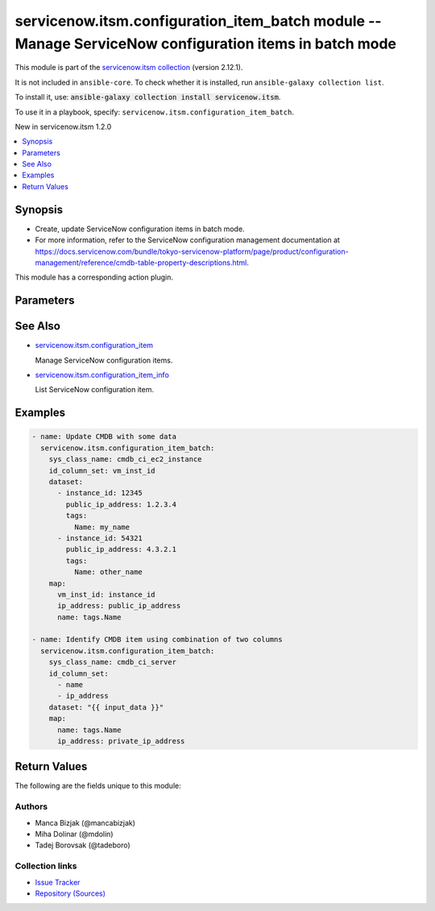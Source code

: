 .. Created with antsibull-docs 2.16.3

servicenow.itsm.configuration_item_batch module -- Manage ServiceNow configuration items in batch mode
++++++++++++++++++++++++++++++++++++++++++++++++++++++++++++++++++++++++++++++++++++++++++++++++++++++

This module is part of the `servicenow.itsm collection <https://galaxy.ansible.com/ui/repo/published/servicenow/itsm/>`_ (version 2.12.1).

It is not included in ``ansible-core``.
To check whether it is installed, run ``ansible-galaxy collection list``.

To install it, use: :code:`ansible-galaxy collection install servicenow.itsm`.

To use it in a playbook, specify: ``servicenow.itsm.configuration_item_batch``.

New in servicenow.itsm 1.2.0

.. contents::
   :local:
   :depth: 1


Synopsis
--------

- Create, update ServiceNow configuration items in batch mode.
- For more information, refer to the ServiceNow configuration management documentation at \ `https://docs.servicenow.com/bundle/tokyo-servicenow-platform/page/product/configuration-management/reference/cmdb-table-property-descriptions.html <https://docs.servicenow.com/bundle/tokyo-servicenow-platform/page/product/configuration-management/reference/cmdb-table-property-descriptions.html>`__.

This module has a corresponding action plugin.







Parameters
----------

.. raw:: html

  <table style="width: 100%;">
  <thead>
    <tr>
    <th colspan="2"><p>Parameter</p></th>
    <th><p>Comments</p></th>
  </tr>
  </thead>
  <tbody>
  <tr>
    <td colspan="2" valign="top">
      <div class="ansibleOptionAnchor" id="parameter-dataset"></div>
      <p style="display: inline;"><strong>dataset</strong></p>
      <a class="ansibleOptionLink" href="#parameter-dataset" title="Permalink to this option"></a>
      <p style="font-size: small; margin-bottom: 0;">
        <span style="color: purple;">list</span>
        / <span style="color: purple;">elements=dictionary</span>
        / <span style="color: red;">required</span>
      </p>
    </td>
    <td valign="top">
      <p>List of dictionaries that will be used as a data source.</p>
      <p>Each item in a list represents one CMDB item.</p>
    </td>
  </tr>
  <tr>
    <td colspan="2" valign="top">
      <div class="ansibleOptionAnchor" id="parameter-id_column_set"></div>
      <p style="display: inline;"><strong>id_column_set</strong></p>
      <a class="ansibleOptionLink" href="#parameter-id_column_set" title="Permalink to this option"></a>
      <p style="font-size: small; margin-bottom: 0;">
        <span style="color: purple;">list</span>
        / <span style="color: purple;">elements=string</span>
        / <span style="color: red;">required</span>
      </p>
    </td>
    <td valign="top">
      <p>Columns that should be used to identify an existing record that we need to update.</p>
    </td>
  </tr>
  <tr>
    <td colspan="2" valign="top">
      <div class="ansibleOptionAnchor" id="parameter-instance"></div>
      <p style="display: inline;"><strong>instance</strong></p>
      <a class="ansibleOptionLink" href="#parameter-instance" title="Permalink to this option"></a>
      <p style="font-size: small; margin-bottom: 0;">
        <span style="color: purple;">dictionary</span>
      </p>
    </td>
    <td valign="top">
      <p>ServiceNow instance information.</p>
    </td>
  </tr>
  <tr>
    <td></td>
    <td valign="top">
      <div class="ansibleOptionAnchor" id="parameter-instance/access_token"></div>
      <p style="display: inline;"><strong>access_token</strong></p>
      <a class="ansibleOptionLink" href="#parameter-instance/access_token" title="Permalink to this option"></a>
      <p style="font-size: small; margin-bottom: 0;">
        <span style="color: purple;">string</span>
      </p>
      <p><i style="font-size: small; color: darkgreen;">added in servicenow.itsm 2.3.0</i></p>
    </td>
    <td valign="top">
      <p>Access token obtained via OAuth authentication.</p>
      <p>Used for OAuth-generated tokens that require Authorization Bearer headers.</p>
      <p>If not set, the value of the <code class='docutils literal notranslate'>SN_ACCESS_TOKEN</code> environment variable will be used.</p>
      <p>Mutually exclusive with <em>api_key</em>.</p>
    </td>
  </tr>
  <tr>
    <td></td>
    <td valign="top">
      <div class="ansibleOptionAnchor" id="parameter-instance/api_key"></div>
      <p style="display: inline;"><strong>api_key</strong></p>
      <a class="ansibleOptionLink" href="#parameter-instance/api_key" title="Permalink to this option"></a>
      <p style="font-size: small; margin-bottom: 0;">
        <span style="color: purple;">string</span>
      </p>
    </td>
    <td valign="top">
      <p>ServiceNow API key for direct authentication.</p>
      <p>Used for direct API keys that require x-sn-apikey headers.</p>
      <p>If not set, the value of the <code class='docutils literal notranslate'>SN_API_KEY</code> environment variable will be used.</p>
      <p>Mutually exclusive with <em>access_token</em>.</p>
    </td>
  </tr>
  <tr>
    <td></td>
    <td valign="top">
      <div class="ansibleOptionAnchor" id="parameter-instance/api_path"></div>
      <p style="display: inline;"><strong>api_path</strong></p>
      <a class="ansibleOptionLink" href="#parameter-instance/api_path" title="Permalink to this option"></a>
      <p style="font-size: small; margin-bottom: 0;">
        <span style="color: purple;">string</span>
      </p>
      <p><i style="font-size: small; color: darkgreen;">added in servicenow.itsm 2.4.0</i></p>
    </td>
    <td valign="top">
      <p>Change the API endpoint of SNOW instance from default &#x27;api/now&#x27;.</p>
      <p style="margin-top: 8px;"><b style="color: blue;">Default:</b> <code style="color: blue;">&#34;api/now&#34;</code></p>
    </td>
  </tr>
  <tr>
    <td></td>
    <td valign="top">
      <div class="ansibleOptionAnchor" id="parameter-instance/client_certificate_file"></div>
      <p style="display: inline;"><strong>client_certificate_file</strong></p>
      <a class="ansibleOptionLink" href="#parameter-instance/client_certificate_file" title="Permalink to this option"></a>
      <p style="font-size: small; margin-bottom: 0;">
        <span style="color: purple;">string</span>
      </p>
    </td>
    <td valign="top">
      <p>The path to the PEM certificate file that should be used for authentication.</p>
      <p>The file must be local and accessible to the host running the module.</p>
      <p><em>client_certificate_file</em> and <em>client_key_file</em> must be provided together.</p>
      <p>If client certificate parameters are provided, they will be used instead of other authentication methods.</p>
    </td>
  </tr>
  <tr>
    <td></td>
    <td valign="top">
      <div class="ansibleOptionAnchor" id="parameter-instance/client_id"></div>
      <p style="display: inline;"><strong>client_id</strong></p>
      <a class="ansibleOptionLink" href="#parameter-instance/client_id" title="Permalink to this option"></a>
      <p style="font-size: small; margin-bottom: 0;">
        <span style="color: purple;">string</span>
      </p>
    </td>
    <td valign="top">
      <p>ID of the client application used for OAuth authentication.</p>
      <p>If not set, the value of the <code class='docutils literal notranslate'>SN_CLIENT_ID</code> environment variable will be used.</p>
      <p>If provided, it requires <em>client_secret</em>.</p>
      <p>Required when <em>grant_type=client_credentials</em>.</p>
    </td>
  </tr>
  <tr>
    <td></td>
    <td valign="top">
      <div class="ansibleOptionAnchor" id="parameter-instance/client_key_file"></div>
      <p style="display: inline;"><strong>client_key_file</strong></p>
      <a class="ansibleOptionLink" href="#parameter-instance/client_key_file" title="Permalink to this option"></a>
      <p style="font-size: small; margin-bottom: 0;">
        <span style="color: purple;">string</span>
      </p>
    </td>
    <td valign="top">
      <p>The path to the certificate key file that should be used for authentication.</p>
      <p>The file must be local and accessible to the host running the module.</p>
      <p><em>client_certificate_file</em> and <em>client_key_file</em> must be provided together.</p>
      <p>If client certificate parameters are provided, they will be used instead of other authentication methods.</p>
    </td>
  </tr>
  <tr>
    <td></td>
    <td valign="top">
      <div class="ansibleOptionAnchor" id="parameter-instance/client_secret"></div>
      <p style="display: inline;"><strong>client_secret</strong></p>
      <a class="ansibleOptionLink" href="#parameter-instance/client_secret" title="Permalink to this option"></a>
      <p style="font-size: small; margin-bottom: 0;">
        <span style="color: purple;">string</span>
      </p>
    </td>
    <td valign="top">
      <p>Secret associated with <em>client_id</em>. Used for OAuth authentication.</p>
      <p>If not set, the value of the <code class='docutils literal notranslate'>SN_CLIENT_SECRET</code> environment variable will be used.</p>
      <p>If provided, it requires <em>client_id</em>.</p>
      <p>Required when <em>grant_type=client_credentials</em>.</p>
    </td>
  </tr>
  <tr>
    <td></td>
    <td valign="top">
      <div class="ansibleOptionAnchor" id="parameter-instance/custom_headers"></div>
      <p style="display: inline;"><strong>custom_headers</strong></p>
      <a class="ansibleOptionLink" href="#parameter-instance/custom_headers" title="Permalink to this option"></a>
      <p style="font-size: small; margin-bottom: 0;">
        <span style="color: purple;">dictionary</span>
      </p>
      <p><i style="font-size: small; color: darkgreen;">added in servicenow.itsm 2.4.0</i></p>
    </td>
    <td valign="top">
      <p>A dictionary containing any extra headers which will be passed with the request.</p>
    </td>
  </tr>
  <tr>
    <td></td>
    <td valign="top">
      <div class="ansibleOptionAnchor" id="parameter-instance/grant_type"></div>
      <p style="display: inline;"><strong>grant_type</strong></p>
      <a class="ansibleOptionLink" href="#parameter-instance/grant_type" title="Permalink to this option"></a>
      <p style="font-size: small; margin-bottom: 0;">
        <span style="color: purple;">string</span>
      </p>
      <p><i style="font-size: small; color: darkgreen;">added in servicenow.itsm 1.1.0</i></p>
    </td>
    <td valign="top">
      <p>Grant type used for OAuth authentication.</p>
      <p>If not set, the value of the <code class='docutils literal notranslate'>SN_GRANT_TYPE</code> environment variable will be used.</p>
      <p>Since version 2.3.0, it no longer has a default value in the argument specifications.</p>
      <p>If not set by any means, the default value (that is, <em>password</em>) will be set internally to preserve backwards compatibility.</p>
      <p style="margin-top: 8px;"><b">Choices:</b></p>
      <ul>
        <li><p><code>&#34;password&#34;</code></p></li>
        <li><p><code>&#34;refresh_token&#34;</code></p></li>
        <li><p><code>&#34;client_credentials&#34;</code></p></li>
      </ul>

    </td>
  </tr>
  <tr>
    <td></td>
    <td valign="top">
      <div class="ansibleOptionAnchor" id="parameter-instance/host"></div>
      <p style="display: inline;"><strong>host</strong></p>
      <a class="ansibleOptionLink" href="#parameter-instance/host" title="Permalink to this option"></a>
      <p style="font-size: small; margin-bottom: 0;">
        <span style="color: purple;">string</span>
        / <span style="color: red;">required</span>
      </p>
    </td>
    <td valign="top">
      <p>The ServiceNow host name.</p>
      <p>If not set, the value of the <code class='docutils literal notranslate'>SN_HOST</code> environment variable will be used.</p>
    </td>
  </tr>
  <tr>
    <td></td>
    <td valign="top">
      <div class="ansibleOptionAnchor" id="parameter-instance/password"></div>
      <p style="display: inline;"><strong>password</strong></p>
      <a class="ansibleOptionLink" href="#parameter-instance/password" title="Permalink to this option"></a>
      <p style="font-size: small; margin-bottom: 0;">
        <span style="color: purple;">string</span>
      </p>
    </td>
    <td valign="top">
      <p>Password used for authentication.</p>
      <p>If not set, the value of the <code class='docutils literal notranslate'>SN_PASSWORD</code> environment variable will be used.</p>
      <p>Required when using basic authentication or when <em>grant_type=password</em>.</p>
    </td>
  </tr>
  <tr>
    <td></td>
    <td valign="top">
      <div class="ansibleOptionAnchor" id="parameter-instance/refresh_token"></div>
      <p style="display: inline;"><strong>refresh_token</strong></p>
      <a class="ansibleOptionLink" href="#parameter-instance/refresh_token" title="Permalink to this option"></a>
      <p style="font-size: small; margin-bottom: 0;">
        <span style="color: purple;">string</span>
      </p>
      <p><i style="font-size: small; color: darkgreen;">added in servicenow.itsm 1.1.0</i></p>
    </td>
    <td valign="top">
      <p>Refresh token used for OAuth authentication.</p>
      <p>If not set, the value of the <code class='docutils literal notranslate'>SN_REFRESH_TOKEN</code> environment variable will be used.</p>
      <p>Required when <em>grant_type=refresh_token</em>.</p>
    </td>
  </tr>
  <tr>
    <td></td>
    <td valign="top">
      <div class="ansibleOptionAnchor" id="parameter-instance/timeout"></div>
      <p style="display: inline;"><strong>timeout</strong></p>
      <a class="ansibleOptionLink" href="#parameter-instance/timeout" title="Permalink to this option"></a>
      <p style="font-size: small; margin-bottom: 0;">
        <span style="color: purple;">float</span>
      </p>
    </td>
    <td valign="top">
      <p>Timeout in seconds for the connection with the ServiceNow instance.</p>
      <p>If not set, the value of the <code class='docutils literal notranslate'>SN_TIMEOUT</code> environment variable will be used.</p>
      <p style="margin-top: 8px;"><b style="color: blue;">Default:</b> <code style="color: blue;">10.0</code></p>
    </td>
  </tr>
  <tr>
    <td></td>
    <td valign="top">
      <div class="ansibleOptionAnchor" id="parameter-instance/username"></div>
      <p style="display: inline;"><strong>username</strong></p>
      <a class="ansibleOptionLink" href="#parameter-instance/username" title="Permalink to this option"></a>
      <p style="font-size: small; margin-bottom: 0;">
        <span style="color: purple;">string</span>
      </p>
    </td>
    <td valign="top">
      <p>Username used for authentication.</p>
      <p>If not set, the value of the <code class='docutils literal notranslate'>SN_USERNAME</code> environment variable will be used.</p>
      <p>Required when using basic authentication or when <em>grant_type=password</em>.</p>
    </td>
  </tr>
  <tr>
    <td></td>
    <td valign="top">
      <div class="ansibleOptionAnchor" id="parameter-instance/validate_certs"></div>
      <p style="display: inline;"><strong>validate_certs</strong></p>
      <a class="ansibleOptionLink" href="#parameter-instance/validate_certs" title="Permalink to this option"></a>
      <p style="font-size: small; margin-bottom: 0;">
        <span style="color: purple;">boolean</span>
      </p>
      <p><i style="font-size: small; color: darkgreen;">added in servicenow.itsm 2.3.0</i></p>
    </td>
    <td valign="top">
      <p>If host&#x27;s certificate is validated or not.</p>
      <p style="margin-top: 8px;"><b">Choices:</b></p>
      <ul>
        <li><p><code>false</code></p></li>
        <li><p><code style="color: blue;"><b>true</b></code> <span style="color: blue;">← (default)</span></p></li>
      </ul>

    </td>
  </tr>

  <tr>
    <td colspan="2" valign="top">
      <div class="ansibleOptionAnchor" id="parameter-map"></div>
      <p style="display: inline;"><strong>map</strong></p>
      <a class="ansibleOptionLink" href="#parameter-map" title="Permalink to this option"></a>
      <p style="font-size: small; margin-bottom: 0;">
        <span style="color: purple;">dictionary</span>
        / <span style="color: red;">required</span>
      </p>
    </td>
    <td valign="top">
      <p>Transformation instructions on how to convert input data to CMDB items.</p>
      <p>Keys represent the CMDB item column names and the values are Jinja expressions that extract the value from the source data.</p>
      <p>Data is returned as string because ServiceNow API expect this</p>
    </td>
  </tr>
  <tr>
    <td colspan="2" valign="top">
      <div class="ansibleOptionAnchor" id="parameter-sys_class_name"></div>
      <p style="display: inline;"><strong>sys_class_name</strong></p>
      <a class="ansibleOptionLink" href="#parameter-sys_class_name" title="Permalink to this option"></a>
      <p style="font-size: small; margin-bottom: 0;">
        <span style="color: purple;">string</span>
        / <span style="color: red;">required</span>
      </p>
    </td>
    <td valign="top">
      <p>Table name (configuration item type) that we would like to manipulate.</p>
    </td>
  </tr>
  </tbody>
  </table>





See Also
--------

* `servicenow.itsm.configuration\_item <configuration_item_module.rst>`__

  Manage ServiceNow configuration items.
* `servicenow.itsm.configuration\_item\_info <configuration_item_info_module.rst>`__

  List ServiceNow configuration item.

Examples
--------

.. code-block:: yaml

    - name: Update CMDB with some data
      servicenow.itsm.configuration_item_batch:
        sys_class_name: cmdb_ci_ec2_instance
        id_column_set: vm_inst_id
        dataset:
          - instance_id: 12345
            public_ip_address: 1.2.3.4
            tags:
              Name: my_name
          - instance_id: 54321
            public_ip_address: 4.3.2.1
            tags:
              Name: other_name
        map:
          vm_inst_id: instance_id
          ip_address: public_ip_address
          name: tags.Name

    - name: Identify CMDB item using combination of two columns
      servicenow.itsm.configuration_item_batch:
        sys_class_name: cmdb_ci_server
        id_column_set:
          - name
          - ip_address
        dataset: "{{ input_data }}"
        map:
          name: tags.Name
          ip_address: private_ip_address




Return Values
-------------
The following are the fields unique to this module:

.. raw:: html

  <table style="width: 100%;">
  <thead>
    <tr>
    <th><p>Key</p></th>
    <th><p>Description</p></th>
  </tr>
  </thead>
  <tbody>
  <tr>
    <td valign="top">
      <div class="ansibleOptionAnchor" id="return-records"></div>
      <p style="display: inline;"><strong>records</strong></p>
      <a class="ansibleOptionLink" href="#return-records" title="Permalink to this return value"></a>
      <p style="font-size: small; margin-bottom: 0;">
        <span style="color: purple;">list</span>
        / <span style="color: purple;">elements=string</span>
      </p>
    </td>
    <td valign="top">
      <p>A list of configuration item records.</p>
      <p>Note that the fields of the returned records depend on the configuration item&#x27;s <em>sys_class_name</em>.</p>
      <p>Returning of values added in version 2.0.0.</p>
      <p style="margin-top: 8px;"><b>Returned:</b> success</p>
      <p style="margin-top: 8px; color: blue; word-wrap: break-word; word-break: break-all;"><b style="color: black;">Sample:</b> <code>[{&#34;asset&#34;: {&#34;link&#34;: &#34;https://www.example.com/api/now/table/alm_asset/04a96c0d3790200044e0bfc8bcbe5db3&#34;, &#34;value&#34;: &#34;04a96c0d3790200044e0bfc8bcbe5db3&#34;}, &#34;asset_tag&#34;: &#34;P1000503&#34;, &#34;assigned&#34;: &#34;2019-11-10 07:00:00&#34;, &#34;assigned_to&#34;: {&#34;link&#34;: &#34;https://www.example.comapi/now/table/sys_user/92826bf03710200044e0bfc8bcbe5dbb&#34;, &#34;value&#34;: &#34;92826bf03710200044e0bfc8bcbe5dbb&#34;}, &#34;assignment_group&#34;: &#34;&#34;, &#34;checked_in&#34;: &#34;&#34;, &#34;checked_out&#34;: &#34;&#34;, &#34;company&#34;: {&#34;link&#34;: &#34;https://www.example.com/api/now/table/core_company/81fbfe03ac1d55eb286d832de58ae1fd&#34;, &#34;value&#34;: &#34;81fbfe03ac1d55eb286d832de58ae1fd&#34;}, &#34;cost&#34;: &#34;1799.99&#34;, &#34;cost_cc&#34;: &#34;USD&#34;, &#34;cost_center&#34;: {&#34;link&#34;: &#34;https://www.example.com/api/now/table/cmn_cost_center/d9d0a971c0a80a641c20b13d99a48576&#34;, &#34;value&#34;: &#34;d9d0a971c0a80a641c20b13d99a48576&#34;}, &#34;delivery_date&#34;: &#34;2019-06-09 08:00:00&#34;, &#34;department&#34;: {&#34;link&#34;: &#34;https://www.example.com/api/now/table/cmn_department/221f79b7c6112284005d646b76ab978c&#34;, &#34;value&#34;: &#34;221f79b7c6112284005d646b76ab978c&#34;}, &#34;due&#34;: &#34;&#34;, &#34;due_in&#34;: &#34;&#34;, &#34;gl_account&#34;: &#34;&#34;, &#34;install_date&#34;: &#34;2019-07-28 07:00:00&#34;, &#34;install_status&#34;: &#34;1&#34;, &#34;invoice_number&#34;: &#34;&#34;, &#34;justification&#34;: &#34;&#34;, &#34;lease_id&#34;: &#34;&#34;, &#34;location&#34;: {&#34;link&#34;: &#34;https://www.example.com/api/now/table/cmn_location/8226baa4ac1d55eb40eb653c02649519&#34;, &#34;value&#34;: &#34;8226baa4ac1d55eb40eb653c02649519&#34;}, &#34;managed_by&#34;: &#34;&#34;, &#34;manufacturer&#34;: {&#34;link&#34;: &#34;https://www.example.com/api/now/table/core_company/b7e9e843c0a80169009a5a485bb2a2b5&#34;, &#34;value&#34;: &#34;b7e9e843c0a80169009a5a485bb2a2b5&#34;}, &#34;model_id&#34;: {&#34;link&#34;: &#34;https://www.example.com/api/now/table/cmdb_model/d501454f1b1310002502fbcd2c071334&#34;, &#34;value&#34;: &#34;d501454f1b1310002502fbcd2c071334&#34;}, &#34;name&#34;: &#34;MacBook Pro 15\&#34;&#34;, &#34;order_date&#34;: &#34;2019-05-13 08:00:00&#34;, &#34;owned_by&#34;: &#34;&#34;, &#34;po_number&#34;: &#34;PO100003&#34;, &#34;purchase_date&#34;: &#34;2019-05-25&#34;, &#34;serial_number&#34;: &#34;ABE-486-V17263-DO&#34;, &#34;skip_sync&#34;: &#34;false&#34;, &#34;support_group&#34;: &#34;&#34;, &#34;supported_by&#34;: &#34;&#34;, &#34;sys_class_name&#34;: &#34;cmdb_ci_computer&#34;, &#34;sys_class_path&#34;: &#34;/!!/!2/!(&#34;, &#34;sys_created_by&#34;: &#34;admin&#34;, &#34;sys_created_on&#34;: &#34;2012-02-18 08:14:21&#34;, &#34;sys_domain&#34;: {&#34;link&#34;: &#34;https://www.example.com/api/now/table/sys_user_group/global&#34;, &#34;value&#34;: &#34;global&#34;}, &#34;sys_domain_path&#34;: &#34;/&#34;, &#34;sys_id&#34;: &#34;00a96c0d3790200044e0bfc8bcbe5db4&#34;, &#34;sys_mod_count&#34;: &#34;6&#34;, &#34;sys_tags&#34;: &#34;&#34;, &#34;sys_updated_by&#34;: &#34;system&#34;, &#34;sys_updated_on&#34;: &#34;2022-03-18 03:59:41&#34;, &#34;unverified&#34;: &#34;false&#34;, &#34;vendor&#34;: {&#34;link&#34;: &#34;https://www.example.com/api/now/table/core_company/b7e9e843c0a80169009a5a485bb2a2b5&#34;, &#34;value&#34;: &#34;b7e9e843c0a80169009a5a485bb2a2b5&#34;}, &#34;warranty_expiration&#34;: &#34;2022-07-27&#34;}]</code></p>
    </td>
  </tr>
  </tbody>
  </table>




Authors
~~~~~~~

- Manca Bizjak (@mancabizjak)
- Miha Dolinar (@mdolin)
- Tadej Borovsak (@tadeboro)



Collection links
~~~~~~~~~~~~~~~~

* `Issue Tracker <https://github.com/ansible-collections/servicenow.itsm/issues>`__
* `Repository (Sources) <https://github.com/ansible-collections/servicenow.itsm>`__
